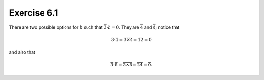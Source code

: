 Exercise 6.1
============

There are two possible options for :math:`b` such that :math:`\overline{3}
\cdot b = 0`. They are :math:`\overline{4}` and :math:`\overline{8}`; notice
that

.. math::
  \overline{3} \cdot \overline{4} = \overline{3 \times 4} = \overline{12} = \overline{0}

and also that

.. math::
  \overline{3} \cdot \overline{8} = \overline{3 \times 8} = \overline{24} = \overline{0}.

